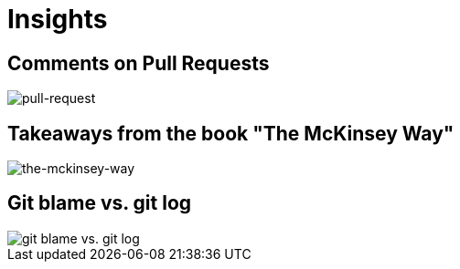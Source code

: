 = Insights

== Comments on Pull Requests
image::pull-request/pull-request.jpg[pull-request]

== Takeaways from the book "The McKinsey Way"
image::the-mckinsey-way/the-mckinsey-way.jpg[the-mckinsey-way]

== Git blame vs. git log
image::git/git.jpg[git blame vs. git log]
